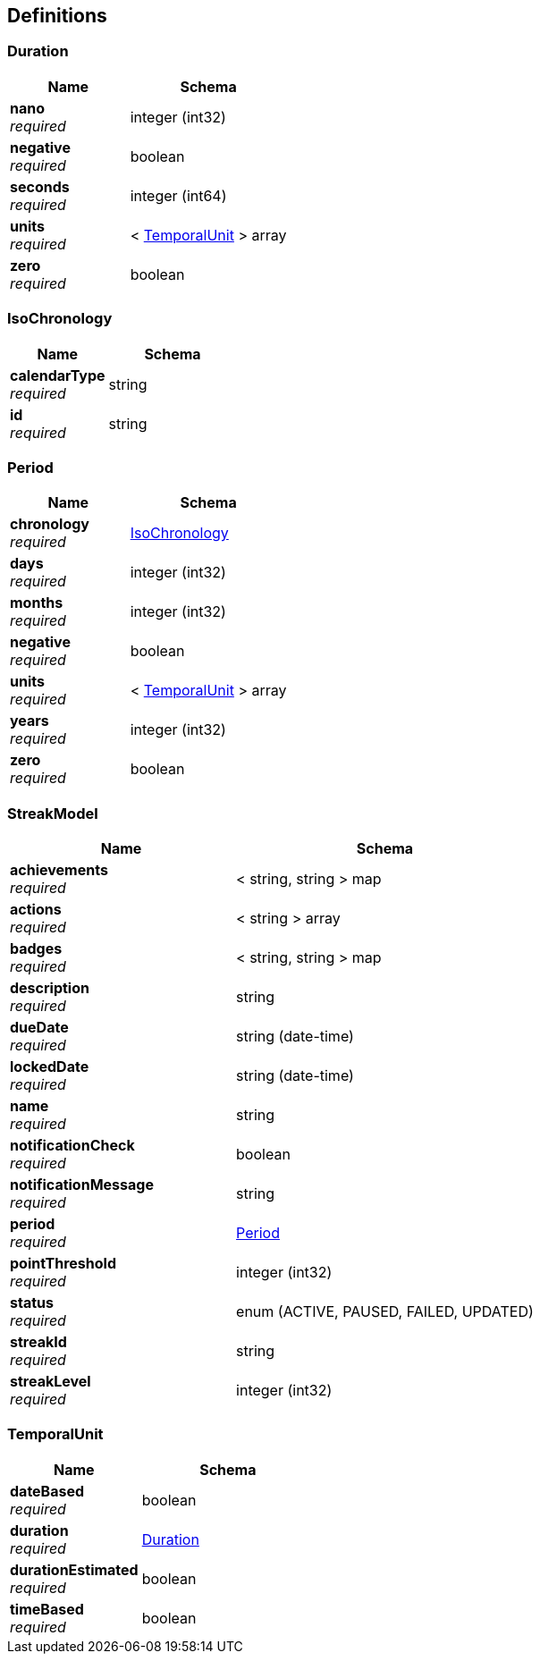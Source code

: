 
[[_definitions]]
== Definitions

[[_duration]]
=== Duration

[options="header", cols=".^3a,.^4a"]
|===
|Name|Schema
|**nano** +
__required__|integer (int32)
|**negative** +
__required__|boolean
|**seconds** +
__required__|integer (int64)
|**units** +
__required__|< <<definitions.adoc#_temporalunit,TemporalUnit>> > array
|**zero** +
__required__|boolean
|===


[[_isochronology]]
=== IsoChronology

[options="header", cols=".^3a,.^4a"]
|===
|Name|Schema
|**calendarType** +
__required__|string
|**id** +
__required__|string
|===


[[_period]]
=== Period

[options="header", cols=".^3a,.^4a"]
|===
|Name|Schema
|**chronology** +
__required__|<<definitions.adoc#_isochronology,IsoChronology>>
|**days** +
__required__|integer (int32)
|**months** +
__required__|integer (int32)
|**negative** +
__required__|boolean
|**units** +
__required__|< <<definitions.adoc#_temporalunit,TemporalUnit>> > array
|**years** +
__required__|integer (int32)
|**zero** +
__required__|boolean
|===


[[_streakmodel]]
=== StreakModel

[options="header", cols=".^3a,.^4a"]
|===
|Name|Schema
|**achievements** +
__required__|< string, string > map
|**actions** +
__required__|< string > array
|**badges** +
__required__|< string, string > map
|**description** +
__required__|string
|**dueDate** +
__required__|string (date-time)
|**lockedDate** +
__required__|string (date-time)
|**name** +
__required__|string
|**notificationCheck** +
__required__|boolean
|**notificationMessage** +
__required__|string
|**period** +
__required__|<<definitions.adoc#_period,Period>>
|**pointThreshold** +
__required__|integer (int32)
|**status** +
__required__|enum (ACTIVE, PAUSED, FAILED, UPDATED)
|**streakId** +
__required__|string
|**streakLevel** +
__required__|integer (int32)
|===


[[_temporalunit]]
=== TemporalUnit

[options="header", cols=".^3a,.^4a"]
|===
|Name|Schema
|**dateBased** +
__required__|boolean
|**duration** +
__required__|<<definitions.adoc#_duration,Duration>>
|**durationEstimated** +
__required__|boolean
|**timeBased** +
__required__|boolean
|===



